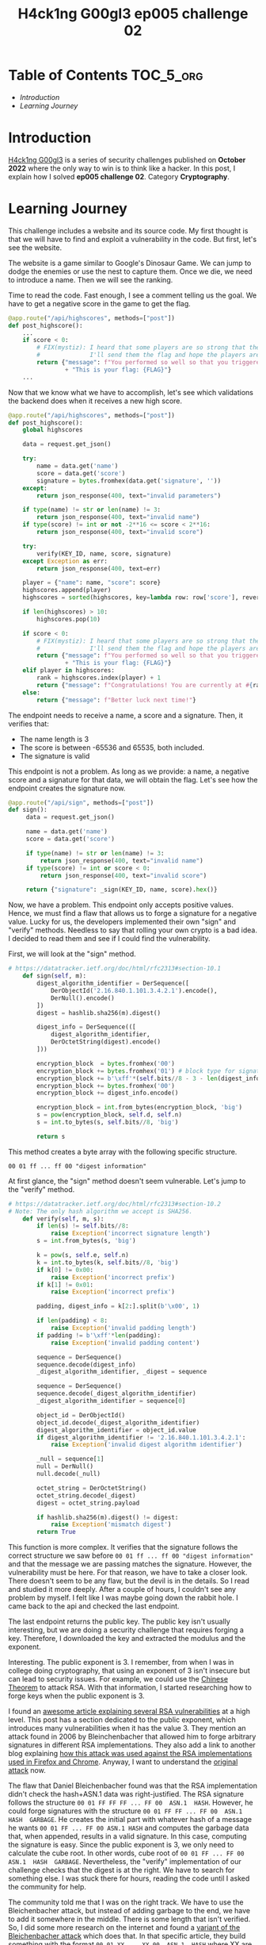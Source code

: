 #+title: H4ck1ng G00gl3 ep005 challenge 02
#+description: todo
#+publishdate: 2022-12-02


* Table of Contents                                               :TOC_5_org:
- [[Introduction][Introduction]]
- [[Learning Journey][Learning Journey]]

* Introduction

[[https://h4ck1ng.google/][H4ck1ng G00gl3]] is a series of security challenges published on *October 2022* where the only way to win is to think like a hacker. In this post, I explain how I solved *ep005 challenge 02*. Category *Cryptography*.

* Learning Journey

#+attr_html: :class centered-image
[[/images/h4ck1ng00gl3/ep005ch02/intro.png]]

This challenge includes a website and its source code. My first thought is that we will have to find and exploit a vulnerability in the code. But first, let's see the website.

#+attr_html: :width 1000px
#+attr_html: :class centered-image
[[/images/h4ck1ng00gl3/ep005ch02/website-game.png]]

The website is a game similar to Google's Dinosaur Game. We can jump to dodge the enemies or use the nest to capture them. Once we die, we need to introduce a name. Then we will see the ranking.

#+attr_html: :width 1000px
#+attr_html: :class centered-image
[[/images/h4ck1ng00gl3/ep005ch02/website-game-ranking.png]]

Time to read the code. Fast enough, I see a comment telling us the goal. We have to get a negative score in the game to get the flag.

#+begin_src python
  @app.route("/api/highscores", methods=["post"])
  def post_highscore():
      ...
      if score < 0:
          # FIX(mystiz): I heard that some players are so strong that the score is overflown.
          #              I'll send them the flag and hope the players are satisfied for now...
          return {"message": f"You performed so well so that you triggered an integer overflow! "
                  + "This is your flag: {FLAG}"}
      ...
#+end_src

Now that we know what we have to accomplish, let's see which validations the backend does when it receives a new high score.

#+begin_src python
  @app.route("/api/highscores", methods=["post"])
  def post_highscore():
      global highscores

      data = request.get_json()

      try:
          name = data.get('name')
          score = data.get('score')
          signature = bytes.fromhex(data.get('signature', ''))
      except:
          return json_response(400, text="invalid parameters")

      if type(name) != str or len(name) != 3:
          return json_response(400, text="invalid name")
      if type(score) != int or not -2**16 <= score < 2**16:
          return json_response(400, text="invalid score")

      try:
          verify(KEY_ID, name, score, signature)
      except Exception as err:
          return json_response(400, text=err)

      player = {"name": name, "score": score}
      highscores.append(player)
      highscores = sorted(highscores, key=lambda row: row['score'], reverse=True)

      if len(highscores) > 10:
          highscores.pop(10)

      if score < 0:
          # FIX(mystiz): I heard that some players are so strong that the score is overflown.
          #              I'll send them the flag and hope the players are satisfied for now...
          return {"message": f"You performed so well so that you triggered an integer overflow! "
                  + "This is your flag: {FLAG}"}
      elif player in highscores:
          rank = highscores.index(player) + 1
          return {"message": f"Congratulations! You are currently at #{rank} on the scoreboard!"}
      else:
          return {"message": f"Better luck next time!"}

#+end_src

The endpoint needs to receive a name, a score and a signature. Then, it verifies that:

- The name length is 3
- The score is between -65536 and 65535, both included.
- The signature is valid

This endpoint is not a problem. As long as we provide: a name, a negative score and a signature for that data, we will obtain the flag. Let's see how the endpoint creates the signature now.

#+begin_src python
  @app.route("/api/sign", methods=["post"])
  def sign():
       data = request.get_json()

       name = data.get('name')
       score = data.get('score')

       if type(name) != str or len(name) != 3:
           return json_response(400, text="invalid name")
       if type(score) != int or score < 0:
           return json_response(400, text="invalid score")

       return {"signature": _sign(KEY_ID, name, score).hex()}
#+end_src

Now, we have a problem. This endpoint only accepts positive values. Hence, we must find a flaw that allows us to forge a signature for a negative value. Lucky for us, the developers implemented their own "sign" and "verify" methods. Needless to say that rolling your own crypto is a bad idea. I decided to read them and see if I could find the vulnerability.

First, we will look at the "sign" method.

#+begin_src python
  # https://datatracker.ietf.org/doc/html/rfc2313#section-10.1
      def sign(self, m):
          digest_algorithm_identifier = DerSequence([
              DerObjectId('2.16.840.1.101.3.4.2.1').encode(),
              DerNull().encode()
          ])
          digest = hashlib.sha256(m).digest()

          digest_info = DerSequence(([
              digest_algorithm_identifier,
              DerOctetString(digest).encode()
          ]))

          encryption_block  = bytes.fromhex('00') 
          encryption_block += bytes.fromhex('01') # block type for signature
          encryption_block += b'\xff'*(self.bits//8 - 3 - len(digest_info.encode()))
          encryption_block += bytes.fromhex('00')
          encryption_block += digest_info.encode()

          encryption_block = int.from_bytes(encryption_block, 'big')
          s = pow(encryption_block, self.d, self.n)
          s = int.to_bytes(s, self.bits//8, 'big')

          return s
#+end_src

This method creates a byte array with the following specific structure.

~00 01 ff ... ff 00 "digest information"~

At first glance, the "sign" method doesn't seem vulnerable. Let's jump to the "verify" method.

#+begin_src python
  # https://datatracker.ietf.org/doc/html/rfc2313#section-10.2
  # Note: The only hash algorithm we accept is SHA256.
      def verify(self, m, s):
          if len(s) != self.bits//8:
              raise Exception('incorrect signature length')
          s = int.from_bytes(s, 'big')

          k = pow(s, self.e, self.n)
          k = int.to_bytes(k, self.bits//8, 'big')
          if k[0] != 0x00:
              raise Exception('incorrect prefix')
          if k[1] != 0x01:
              raise Exception('incorrect prefix')

          padding, digest_info = k[2:].split(b'\x00', 1)

          if len(padding) < 8:
              raise Exception('invalid padding length')
          if padding != b'\xff'*len(padding):
              raise Exception('invalid padding content')

          sequence = DerSequence()
          sequence.decode(digest_info)
          _digest_algorithm_identifier, _digest = sequence

          sequence = DerSequence()
          sequence.decode(_digest_algorithm_identifier)
          _digest_algorithm_identifier = sequence[0]

          object_id = DerObjectId()
          object_id.decode(_digest_algorithm_identifier)
          digest_algorithm_identifier = object_id.value
          if digest_algorithm_identifier != '2.16.840.1.101.3.4.2.1':
              raise Exception('invalid digest algorithm identifier')

          _null = sequence[1]
          null = DerNull()
          null.decode(_null)

          octet_string = DerOctetString()
          octet_string.decode(_digest)
          digest = octet_string.payload

          if hashlib.sha256(m).digest() != digest:
              raise Exception('mismatch digest')
          return True
#+end_src

This function is more complex. It verifies that the signature follows the correct structure we saw before ~00 01 ff ... ff 00 "digest information"~ and that the message we are passing matches the signature. However, the vulnerability must be here. For that reason, we have to take a closer look. There doesn't seem to be any flaw, but the devil is in the details. So I read and studied it more deeply. After a couple of hours, I couldn't see any problem by myself. I felt like I was maybe going down the rabbit hole. I came back to the api and checked the last endpoint.

The last endpoint returns the public key. The public key isn't usually interesting, but we are doing a security challenge that requires forging a key. Therefore, I downloaded the key and extracted the modulus and the exponent.

#+attr_html: :class centered-image
[[/images/h4ck1ng00gl3/ep005ch02/public-key-information.png]]

Interesting. The public exponent is 3. I remember, from when I was in college doing cryptography, that using an exponent of 3 isn't insecure but can lead to security issues. For example, we could use the  [[https://rdist.root.org/2009/10/06/why-rsa-encryption-padding-is-critical/][Chinese Theorem]] to attack RSA. With that information, I started researching how to forge keys when the public exponent is 3.

I found an [[https://blog.trailofbits.com/2019/07/08/fuck-rsa/][awesome article explaining several RSA vulnerabilities]] at a high level. This post has a section dedicated to the public exponent, which introduces many vulnerabilities when it has the value 3. They mention an attack found in 2006 by Bleinchenbacher that allowed him to forge arbitrary signatures in different RSA implementations. They also add a link to another blog explaining [[https://www.imperialviolet.org/2014/09/26/pkcs1.html][how this attack was used against the RSA implementations used in Firefox and Chrome]]. Anyway, I want to understand the [[https://mailarchive.ietf.org/arch/msg/openpgp/5rnE9ZRN1AokBVj3VqblGlP63QE/][original attack]] now.

The flaw that Daniel Bleichenbacher found was that the RSA implementation didn't check the hash+ASN.1 data was right-justified. The RSA signature follows the structure ~00 01 FF FF FF ... FF 00  ASN.1  HASH~. However, he could forge signatures with the structure ~00 01 FF FF ... FF 00  ASN.1  HASH  GARBAGE~. He creates the initial part with whatever hash of a message he wants ~00 01 FF ... FF 00 ASN.1 HASH~ and computes the garbage data that, when appended, results in a valid signature. In this case, computing the signature is easy. Since the public exponent is 3, we only need to calculate the cube root. In other words, cube root of ~00 01 FF ... FF 00  ASN.1  HASH  GARBAGE~. Nevertheless, the "verify" implementation of our challenge checks that the digest is at the right. We have to search for something else. I was stuck there for hours, reading the code until I asked the community for help.

The community told me that I was on the right track. We have to use the Bleichenbacher attack, but instead of adding garbage to the end, we have to add it somewhere in the middle. There is some length that isn't verified. So, I did some more research on the internet and found a [[https://words.filippo.io/bleichenbacher-06-signature-forgery-in-python-rsa/][variant of the Bleichenbacher attack]] which does that. In that specific article, they build something with the format ~00 01 XX ... XX 00  ASN.1  HASH~ where XX are the random bytes. That could help us later. Now, we have to find the vulnerability in our code. For that, I also needed help from the community.

#+begin_src python
  def verify(self, m, s):
      ...

      sequence = DerSequence()
      sequence.decode(digest_info)
      _digest_algorithm_identifier, _digest = sequence

      sequence = DerSequence()
      sequence.decode(_digest_algorithm_identifier)
      _digest_algorithm_identifier = sequence[0]

      object_id = DerObjectId()
      object_id.decode(_digest_algorithm_identifier)
      digest_algorithm_identifier = object_id.value
      if digest_algorithm_identifier != '2.16.840.1.101.3.4.2.1':
          raise Exception('invalid digest algorithm identifier')

      _null = sequence[1]
      null = DerNull()
      null.decode(_null)

      octet_string = DerOctetString()
      octet_string.decode(_digest)
      ...
#+end_src

In the snippet above, we have the vulnerable code. The problem is that the function does not check that the "digest_info" has two items. It extracts the "_digest_algorithm_identifier" and the "_digest", but we could have garbage behind them. Therefore, a signature with the structure ~00 01 FF ... FF 00  ASN.1  XX  HASH~ is valid. With that and the article that we found earlier on the [[https://words.filippo.io/bleichenbacher-06-signature-forgery-in-python-rsa/][variant of the Bleichenbacher attack]], we are ready to exploit the webpage.

I'm not going to explain in detail how the variant works, only the general idea.

1. Create the suffix payload. In other words, the information the signature should contain at the end. Then, we compute how this information will look in the final signature.
2. Create the prefix, that is the initial data the signature will contain plus random bytes. Then, we compute the cube root to get a valid fake signature.
3. Overwrite the last prefix fake signatures with the suffix fake signature. So, if the fake signature prefix is 110000 and the fake signature suffix is 11, the resulting forged key is 110011.

After modifying the code in the article, we end with the following script.

#+begin_src python
  import hashlib
  import os
  import json
  import requests

  from gmpy2 import mpz, iroot
  from Crypto.Util.asn1 import DerSequence, DerObjectId, DerOctetString, DerNull


  def to_bytes(n):
      """Return a bytes representation of a int"""
      return n.to_bytes((n.bit_length() // 8) + 1, byteorder="big")


  def from_bytes(b):
      """Makes a int from a bytestring"""
      return int.from_bytes(b, byteorder="big")


  def get_bit(n, b):
      """Returns the b-th rightmost bit of n"""
      return ((1 << b) & n) >> b


  def set_bit(n, b, x):
      """Returns n with the b-th rightmost bit set to x"""
      if x == 0:
          return ~(1 << b) & n
      if x == 1:
          return (1 << b) | n


  def cube_root(n):
      return int(iroot(mpz(n), 3)[0])


  def suffix_sig_flip(suffix_bytes):
      sig_suffix = 1
      for b in range(len(suffix) * 8):
          if get_bit(sig_suffix**3, b) != get_bit(from_bytes(suffix), b):
              sig_suffix = set_bit(sig_suffix, b, 1)
      return sig_suffix


  KEY_ID = "pzero-adventures"
  NAME = "aaa"
  SCORE = -65535
  KEY_SIZE_BITS = 2048
  KEY_SIZE_BYTES = KEY_SIZE_BITS // 8

  # Forge suffix signature
  message = json.dumps([KEY_ID, NAME, SCORE]).encode()
  message_digest = hashlib.sha256(message).digest()
  suffix = DerOctetString(message_digest).encode()
  sig_suffix = suffix_sig_flip(suffix)

  # Compute prefix
  prefix = ""
  random_bytes = 0
  # Prefix length must be equal to key size
  # We need this loop to search for the number of garbage bytes
  # that will eventually give us a prefix with size equal to the key size
  while len(prefix) != KEY_SIZE_BYTES and len(prefix) < KEY_SIZE_BYTES:
      digest_algorithm_identifier = DerSequence(
          [
              DerObjectId("2.16.840.1.101.3.4.2.1").encode(),
              DerNull().encode(),
              DerOctetString(os.urandom(random_bytes)).encode(),
          ]
      )
      digest_info = DerSequence(([digest_algorithm_identifier, suffix]))
      prefix = b"\x00\x01" + (b"\xff" * 8) + b"\x00" + digest_info.encode()
      random_bytes += 1
  if len(prefix) != KEY_SIZE_BYTES:
      print("Something is wrong")
      exit(0)

  # Forge prefix signature
  sig_prefix = to_bytes(cube_root(from_bytes(prefix)))[: -len(to_bytes(sig_suffix))]

  # Compute forged signature and add padding
  sig = sig_prefix + to_bytes(sig_suffix)
  sig = b"\x00" * (KEY_SIZE_BYTES - len(sig)) + sig

  r = requests.post(
      "http://pzero-adventures-web.h4ck.ctfcompetition.com/api/highscores",
      json={"name": NAME, "score": SCORE, "signature": sig.hex()},
  )
  print(f"Server response: {r.text}")
#+end_src

Executing the script prints the flag in the terminal. With that, we completed the challenge.

#+attr_html: :class centered-image
[[/images/h4ck1ng00gl3/ep005ch02/intro.png]]
